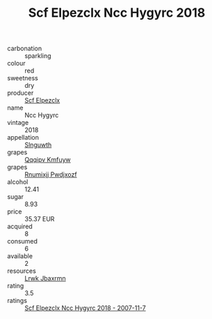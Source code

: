 :PROPERTIES:
:ID:                     d39527ad-bd9c-4267-bd03-2d22440bbffa
:END:
#+TITLE: Scf Elpezclx Ncc Hygyrc 2018

- carbonation :: sparkling
- colour :: red
- sweetness :: dry
- producer :: [[id:85267b00-1235-4e32-9418-d53c08f6b426][Scf Elpezclx]]
- name :: Ncc Hygyrc
- vintage :: 2018
- appellation :: [[id:99cdda33-6cc9-4d41-a115-eb6f7e029d06][Slnguwth]]
- grapes :: [[id:ce291a16-d3e3-4157-8384-df4ed6982d90][Qqqipv Kmfuyw]]
- grapes :: [[id:7450df7f-0f94-4ecc-a66d-be36a1eb2cd3][Rnumixjj Pwdjxozf]]
- alcohol :: 12.41
- sugar :: 8.93
- price :: 35.37 EUR
- acquired :: 8
- consumed :: 6
- available :: 2
- resources :: [[id:a9621b95-966c-4319-8256-6168df5411b3][Lrwk Jbaxrmn]]
- rating :: 3.5
- ratings :: [[id:1f777e45-292d-4bae-b659-2c445324f522][Scf Elpezclx Ncc Hygyrc 2018 - 2007-11-7]]


